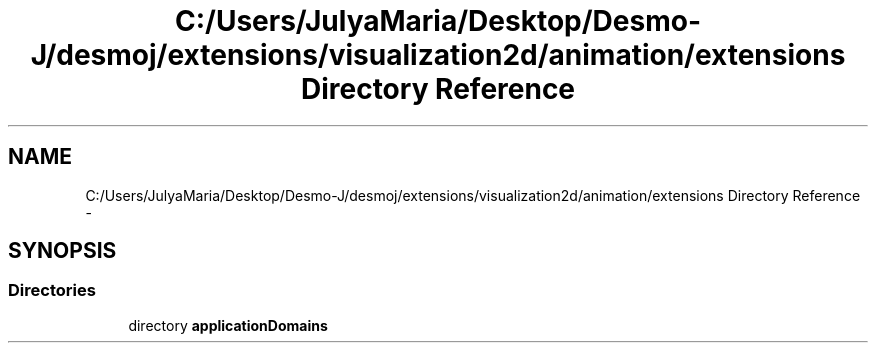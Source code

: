 .TH "C:/Users/JulyaMaria/Desktop/Desmo-J/desmoj/extensions/visualization2d/animation/extensions Directory Reference" 3 "Wed Dec 4 2013" "Version 1.0" "Desmo-J" \" -*- nroff -*-
.ad l
.nh
.SH NAME
C:/Users/JulyaMaria/Desktop/Desmo-J/desmoj/extensions/visualization2d/animation/extensions Directory Reference \- 
.SH SYNOPSIS
.br
.PP
.SS "Directories"

.in +1c
.ti -1c
.RI "directory \fBapplicationDomains\fP"
.br
.in -1c
